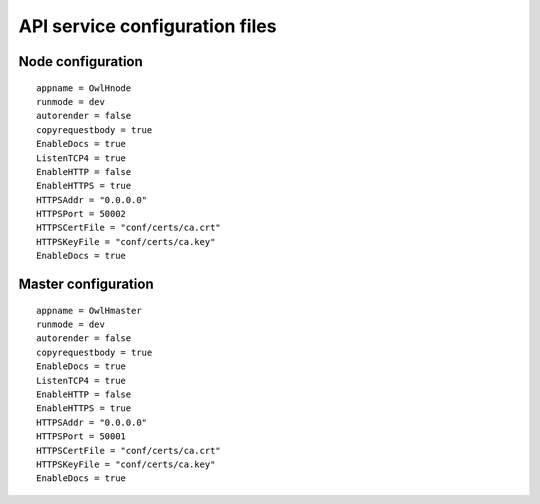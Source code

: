 API service configuration files
===============================

Node configuration
------------------

::

  appname = OwlHnode
  runmode = dev
  autorender = false
  copyrequestbody = true
  EnableDocs = true
  ListenTCP4 = true
  EnableHTTP = false
  EnableHTTPS = true
  HTTPSAddr = "0.0.0.0"
  HTTPSPort = 50002
  HTTPSCertFile = "conf/certs/ca.crt"
  HTTPSKeyFile = "conf/certs/ca.key"
  EnableDocs = true


Master configuration
--------------------

::

  appname = OwlHmaster
  runmode = dev
  autorender = false
  copyrequestbody = true
  EnableDocs = true
  ListenTCP4 = true
  EnableHTTP = false
  EnableHTTPS = true
  HTTPSAddr = "0.0.0.0"
  HTTPSPort = 50001
  HTTPSCertFile = "conf/certs/ca.crt"
  HTTPSKeyFile = "conf/certs/ca.key"
  EnableDocs = true
